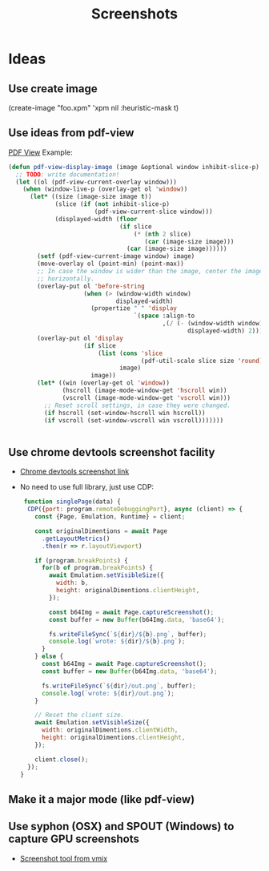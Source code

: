 # -*- firestarter: org-babel-tangle -*- 
#+TITLE: Screenshots
* Ideas
** Use create image
(create-image "foo.xpm" 'xpm nil :heuristic-mask t)
** Use ideas from pdf-view

[[https://github.com/politza/pdf-tools/blob/master/lisp/pdf-view.el][PDF View]]
Example: 
#+BEGIN_SRC emacs-lisp
(defun pdf-view-display-image (image &optional window inhibit-slice-p)
  ;; TODO: write documentation!
  (let ((ol (pdf-view-current-overlay window)))
    (when (window-live-p (overlay-get ol 'window))
      (let* ((size (image-size image t))
             (slice (if (not inhibit-slice-p)
                        (pdf-view-current-slice window)))
             (displayed-width (floor
                               (if slice
                                   (* (nth 2 slice)
                                      (car (image-size image)))
                                 (car (image-size image))))))
        (setf (pdf-view-current-image window) image)
        (move-overlay ol (point-min) (point-max))
        ;; In case the window is wider than the image, center the image
        ;; horizontally.
        (overlay-put ol 'before-string
                     (when (> (window-width window)
                              displayed-width)
                       (propertize " " 'display
                                   `(space :align-to
                                           ,(/ (- (window-width window)
                                                  displayed-width) 2)))))
        (overlay-put ol 'display
                     (if slice
                         (list (cons 'slice
                                     (pdf-util-scale slice size 'round))
                               image)
                       image))
        (let* ((win (overlay-get ol 'window))
               (hscroll (image-mode-window-get 'hscroll win))
               (vscroll (image-mode-window-get 'vscroll win)))
          ;; Reset scroll settings, in case they were changed.
          (if hscroll (set-window-hscroll win hscroll))
          (if vscroll (set-window-vscroll win vscroll)))))))


  #+END_SRC
** Use chrome devtools screenshot facility
- [[https://github.com/tryggvigy/chrome-devtools-protocol-screenshot][Chrome devtools screenshot link]]
- No need to use full library, just use CDP:
  #+BEGIN_SRC js
 function singlePage(data) {
  CDP({port: program.remoteDebuggingPort}, async (client) => {
    const {Page, Emulation, Runtime} = client;

    const originalDimentions = await Page
      .getLayoutMetrics()
      .then(r => r.layoutViewport)

    if (program.breakPoints) {
      for(b of program.breakPoints) {
        await Emulation.setVisibleSize({
          width: b,
          height: originalDimentions.clientHeight,
        });

        const b64Img = await Page.captureScreenshot();
        const buffer = new Buffer(b64Img.data, 'base64');

        fs.writeFileSync(`${dir}/${b}.png`, buffer);
        console.log(`wrote: ${dir}/${b}.png`);
      }
    } else {
      const b64Img = await Page.captureScreenshot();
      const buffer = new Buffer(b64Img.data, 'base64');

      fs.writeFileSync(`${dir}/out.png`, buffer);
      console.log(`wrote: ${dir}/out.png`);
    }

    // Reset the client size.
    await Emulation.setVisibleSize({
      width: originalDimentions.clientWidth,
      height: originalDimentions.clientHeight,
    });

    client.close();
  });
}
  #+END_SRC
** Make it a major mode (like pdf-view)
** Use syphon (OSX) and SPOUT (Windows) to capture GPU screenshots
- [[https://www.vmix.com/software/download.aspx][Screenshot tool from vmix]]
